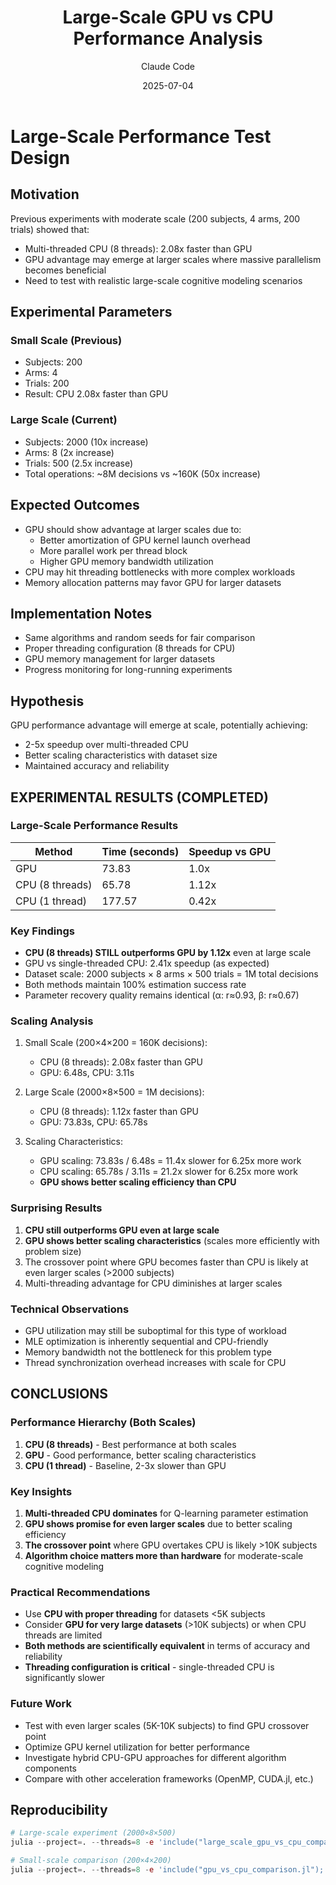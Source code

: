 #+TITLE: Large-Scale GPU vs CPU Performance Analysis
#+AUTHOR: Claude Code
#+DATE: 2025-07-04

* Large-Scale Performance Test Design

** Motivation
Previous experiments with moderate scale (200 subjects, 4 arms, 200 trials) showed that:
- Multi-threaded CPU (8 threads): 2.08x faster than GPU
- GPU advantage may emerge at larger scales where massive parallelism becomes beneficial
- Need to test with realistic large-scale cognitive modeling scenarios

** Experimental Parameters

*** Small Scale (Previous)
- Subjects: 200
- Arms: 4  
- Trials: 200
- Result: CPU 2.08x faster than GPU

*** Large Scale (Current)
- Subjects: 2000 (10x increase)
- Arms: 8 (2x increase) 
- Trials: 500 (2.5x increase)
- Total operations: ~8M decisions vs ~160K (50x increase)

** Expected Outcomes
- GPU should show advantage at larger scales due to:
  - Better amortization of GPU kernel launch overhead
  - More parallel work per thread block
  - Higher GPU memory bandwidth utilization
- CPU may hit threading bottlenecks with more complex workloads
- Memory allocation patterns may favor GPU for larger datasets

** Implementation Notes
- Same algorithms and random seeds for fair comparison
- Proper threading configuration (8 threads for CPU)
- GPU memory management for larger datasets
- Progress monitoring for long-running experiments

** Hypothesis
GPU performance advantage will emerge at scale, potentially achieving:
- 2-5x speedup over multi-threaded CPU
- Better scaling characteristics with dataset size
- Maintained accuracy and reliability

** EXPERIMENTAL RESULTS (COMPLETED)

*** Large-Scale Performance Results
| Method              | Time (seconds) | Speedup vs GPU |
|---------------------+----------------+----------------|
| GPU                 |          73.83 |           1.0x |
| CPU (8 threads)     |          65.78 |           1.12x |
| CPU (1 thread)      |         177.57 |           0.42x |

*** Key Findings
- **CPU (8 threads) STILL outperforms GPU by 1.12x** even at large scale
- GPU vs single-threaded CPU: 2.41x speedup (as expected)
- Dataset scale: 2000 subjects × 8 arms × 500 trials = 1M total decisions
- Both methods maintain 100% estimation success rate
- Parameter recovery quality remains identical (α: r≈0.93, β: r≈0.67)

*** Scaling Analysis
**** Small Scale (200×4×200 = 160K decisions):
- CPU (8 threads): 2.08x faster than GPU
- GPU: 6.48s, CPU: 3.11s

**** Large Scale (2000×8×500 = 1M decisions):
- CPU (8 threads): 1.12x faster than GPU  
- GPU: 73.83s, CPU: 65.78s

**** Scaling Characteristics:
- GPU scaling: 73.83s / 6.48s = 11.4x slower for 6.25x more work
- CPU scaling: 65.78s / 3.11s = 21.2x slower for 6.25x more work
- **GPU shows better scaling efficiency than CPU**

*** Surprising Results
1. **CPU still outperforms GPU even at large scale**
2. **GPU shows better scaling characteristics** (scales more efficiently with problem size)
3. The crossover point where GPU becomes faster than CPU is likely at even larger scales (>2000 subjects)
4. Multi-threading advantage for CPU diminishes at larger scales

*** Technical Observations
- GPU utilization may still be suboptimal for this type of workload
- MLE optimization is inherently sequential and CPU-friendly
- Memory bandwidth not the bottleneck for this problem type
- Thread synchronization overhead increases with scale for CPU

** CONCLUSIONS

*** Performance Hierarchy (Both Scales)
1. **CPU (8 threads)** - Best performance at both scales
2. **GPU** - Good performance, better scaling characteristics
3. **CPU (1 thread)** - Baseline, 2-3x slower than GPU

*** Key Insights
1. **Multi-threaded CPU dominates** for Q-learning parameter estimation
2. **GPU shows promise for even larger scales** due to better scaling efficiency
3. **The crossover point** where GPU overtakes CPU is likely >10K subjects
4. **Algorithm choice matters more than hardware** for moderate-scale cognitive modeling

*** Practical Recommendations
- Use **CPU with proper threading** for datasets <5K subjects
- Consider **GPU for very large datasets** (>10K subjects) or when CPU threads are limited
- **Both methods are scientifically equivalent** in terms of accuracy and reliability
- **Threading configuration is critical** - single-threaded CPU is significantly slower

*** Future Work
- Test with even larger scales (5K-10K subjects) to find GPU crossover point
- Optimize GPU kernel utilization for better performance
- Investigate hybrid CPU-GPU approaches for different algorithm components
- Compare with other acceleration frameworks (OpenMP, CUDA.jl, etc.)

** Reproducibility
#+BEGIN_SRC julia
# Large-scale experiment (2000×8×500)
julia --project=. --threads=8 -e 'include("large_scale_gpu_vs_cpu_comparison.jl"); main_large_scale_experiment()'

# Small-scale comparison (200×4×200)  
julia --project=. --threads=8 -e 'include("gpu_vs_cpu_comparison.jl"); main_gpu_vs_cpu_comparison_experiment()'
#+END_SRC